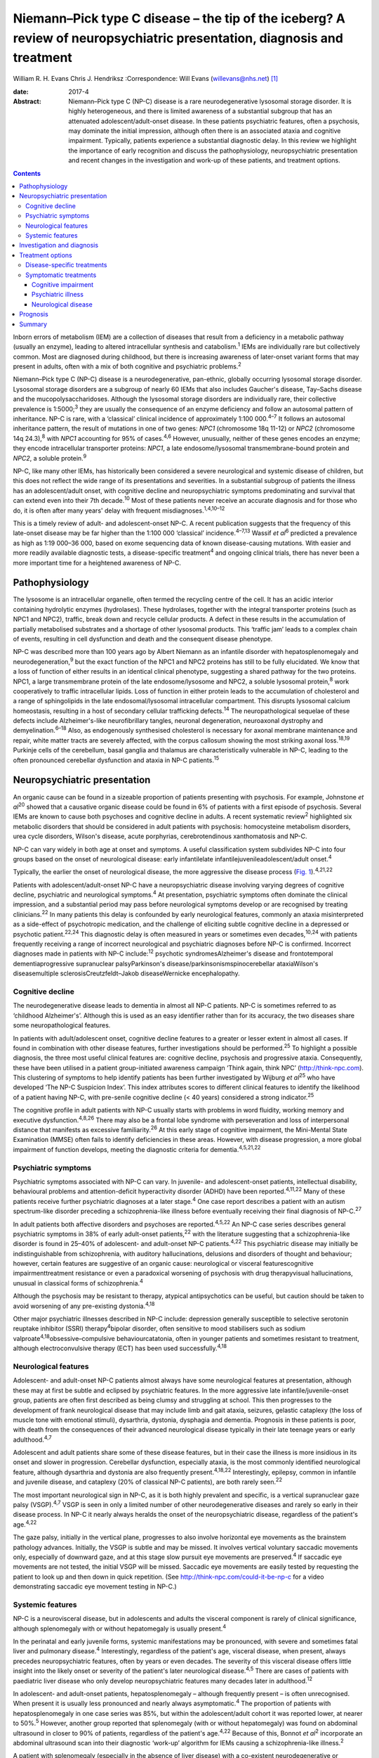========================================================================================================================
Niemann–Pick type C disease – the tip of the iceberg? A review of neuropsychiatric presentation, diagnosis and treatment
========================================================================================================================



William R. H. Evans
Chris J. Hendriksz
:Correspondence: Will Evans (willevans@nhs.net)  [1]_

:date: 2017-4

:Abstract:
   Niemann–Pick type C (NP-C) disease is a rare neurodegenerative
   lysosomal storage disorder. It is highly heterogeneous, and there is
   limited awareness of a substantial subgroup that has an attenuated
   adolescent/adult-onset disease. In these patients psychiatric
   features, often a psychosis, may dominate the initial impression,
   although often there is an associated ataxia and cognitive
   impairment. Typically, patients experience a substantial diagnostic
   delay. In this review we highlight the importance of early
   recognition and discuss the pathophysiology, neuropsychiatric
   presentation and recent changes in the investigation and work-up of
   these patients, and treatment options.


.. contents::
   :depth: 3
..

Inborn errors of metabolism (IEM) are a collection of diseases that
result from a deficiency in a metabolic pathway (usually an enzyme),
leading to altered intracellular synthesis and catabolism.\ :sup:`1`
IEMs are individually rare but collectively common. Most are diagnosed
during childhood, but there is increasing awareness of later-onset
variant forms that may present in adults, often with a mix of both
cognitive and psychiatric problems.\ :sup:`2`

Niemann–Pick type C (NP-C) disease is a neurodegenerative, pan-ethnic,
globally occurring lysosomal storage disorder. Lysosomal storage
disorders are a subgroup of nearly 60 IEMs that also includes Gaucher's
disease, Tay–Sachs disease and the mucopolysaccharidoses. Although the
lysosomal storage disorders are individually rare, their collective
prevalence is 1:5000;\ :sup:`3` they are usually the consequence of an
enzyme deficiency and follow an autosomal pattern of inheritance. NP-C
is rare, with a ‘classical’ clinical incidence of approximately 1:100
000.\ :sup:`4–7` It follows an autosomal inheritance pattern, the result
of mutations in one of two genes: *NPC1* (chromosome 18q 11-12) or
*NPC2* (chromosome 14q 24.3),\ :sup:`8` with *NPC1* accounting for 95%
of cases.\ :sup:`4,6` However, unusually, neither of these genes encodes
an enzyme; they encode intracellular transporter proteins: *NPC1*, a
late endosome/lysosomal transmembrane-bound protein and *NPC2*, a
soluble protein.\ :sup:`9`

NP-C, like many other IEMs, has historically been considered a severe
neurological and systemic disease of children, but this does not reflect
the wide range of its presentations and severities. In a substantial
subgroup of patients the illness has an adolescent/adult onset, with
cognitive decline and neuropsychiatric symptoms predominating and
survival that can extend even into their 7th decade.\ :sup:`10` Most of
these patients never receive an accurate diagnosis and for those who do,
it is often after many years' delay with frequent
misdiagnoses.\ :sup:`1,4,10–12`

This is a timely review of adult- and adolescent-onset NP-C. A recent
publication suggests that the frequency of this late-onset disease may
be far higher than the 1:100 000 ‘classical’ incidence.\ :sup:`4–7,13`
Wassif *et al*\ :sup:`6` predicted a prevalence as high as 1:19 000–36
000, based on exome sequencing data of known disease-causing mutations.
With easier and more readily available diagnostic tests, a
disease-specific treatment\ :sup:`4` and ongoing clinical trials, there
has never been a more important time for a heightened awareness of NP-C.

.. _S1:

Pathophysiology
===============

The lysosome is an intracellular organelle, often termed the recycling
centre of the cell. It has an acidic interior containing hydrolytic
enzymes (hydrolases). These hydrolases, together with the integral
transporter proteins (such as NPC1 and NPC2), traffic, break down and
recycle cellular products. A defect in these results in the accumulation
of partially metabolised substrates and a shortage of other lysosomal
products. This ‘traffic jam’ leads to a complex chain of events,
resulting in cell dysfunction and death and the consequent disease
phenotype.

NP-C was described more than 100 years ago by Albert Niemann as an
infantile disorder with hepatosplenomegaly and
neurodegeneration,\ :sup:`9` but the exact function of the NPC1 and NPC2
proteins has still to be fully elucidated. We know that a loss of
function of either results in an identical clinical phenotype,
suggesting a shared pathway for the two proteins. NPC1, a large
transmembrane protein of the late endosome/lysosome and NPC2, a soluble
lysosomal protein,\ :sup:`8` work cooperatively to traffic intracellular
lipids. Loss of function in either protein leads to the accumulation of
cholesterol and a range of sphingolipids in the late endosomal/lysosomal
intracellular compartment. This disrupts lysosomal calcium homeostasis,
resulting in a host of secondary cellular trafficking
defects.\ :sup:`14` The neuropathological sequelae of these defects
include Alzheimer's-like neurofibrillary tangles, neuronal degeneration,
neuroaxonal dystrophy and demyelination.\ :sup:`6–18` Also, as
endogenously synthesised cholesterol is necessary for axonal membrane
maintenance and repair, white matter tracts are severely affected, with
the corpus callosum showing the most striking axonal loss.\ :sup:`18,19`
Purkinje cells of the cerebellum, basal ganglia and thalamus are
characteristically vulnerable in NP-C, leading to the often pronounced
cerebellar dysfunction and ataxia in NP-C patients.\ :sup:`15`

.. _S2:

Neuropsychiatric presentation
=============================

An organic cause can be found in a sizeable proportion of patients
presenting with psychosis. For example, Johnstone *et al*\ :sup:`20`
showed that a causative organic disease could be found in 6% of patients
with a first episode of psychosis. Several IEMs are known to cause both
psychoses and cognitive decline in adults. A recent systematic
review\ :sup:`2` highlighted six metabolic disorders that should be
considered in adult patients with psychosis: homocysteine metabolism
disorders, urea cycle disorders, Wilson's disease, acute porphyrias,
cerebrotendinous xanthomatosis and NP-C.

NP-C can vary widely in both age at onset and symptoms. A useful
classification system subdivides NP-C into four groups based on the
onset of neurological disease: early infantilelate
infantilejuvenileadolescent/adult onset.\ :sup:`4`

Typically, the earlier the onset of neurological disease, the more
aggressive the disease process (`Fig. 1 <#F1>`__).\ :sup:`4,21,22`

.. figure:: 110f1
   :alt: Visceral and neurological manifestations in Niemann–Pick type C
   disease. Reprinted from Patterson *et al*,\ :sup:`4` copyright 2012,
   with permission from Elsevier.
   :name: F1

   Visceral and neurological manifestations in Niemann–Pick type C
   disease. Reprinted from Patterson *et al*,\ :sup:`4` copyright 2012,
   with permission from Elsevier.

Patients with adolescent/adult-onset NP-C have a neuropsychiatric
disease involving varying degrees of cognitive decline, psychiatric and
neurological symptoms.\ :sup:`4` At presentation, psychiatric symptoms
often dominate the clinical impression, and a substantial period may
pass before neurological symptoms develop or are recognised by treating
clinicians.\ :sup:`22` In many patients this delay is confounded by
early neurological features, commonly an ataxia misinterpreted as a
side-effect of psychotropic medication, and the challenge of eliciting
subtle cognitive decline in a depressed or psychotic
patient.\ :sup:`22,24` This diagnostic delay is often measured in years
or sometimes even decades,\ :sup:`10,24` with patients frequently
receiving a range of incorrect neurological and psychiatric diagnoses
before NP-C is confirmed. Incorrect diagnoses made in patients with NP-C
include::sup:`12` psychotic syndromesAlzheimer's disease and
frontotemporal dementiaprogressive supranuclear palsyParkinson's
disease/parkinsonismspinocerebellar ataxiaWilson's diseasemultiple
sclerosisCreutzfeldt–Jakob diseaseWernicke encephalopathy.

.. _S3:

Cognitive decline
-----------------

The neurodegenerative disease leads to dementia in almost all NP-C
patients. NP-C is sometimes referred to as ‘childhood Alzheimer's’.
Although this is used as an easy identifier rather than for its
accuracy, the two diseases share some neuropathological features.

In patients with adult/adolescent onset, cognitive decline features to a
greater or lesser extent in almost all cases. If found in combination
with other disease features, further investigations should be
performed.\ :sup:`25` To highlight a possible diagnosis, the three most
useful clinical features are: cognitive decline, psychosis and
progressive ataxia. Consequently, these have been utilised in a patient
group-initiated awareness campaign ‘Think again, think NPC’
(http://think-npc.com). This clustering of symptoms to help identify
patients has been further investigated by Wijburg *et al*\ :sup:`25` who
have developed ‘The NP-C Suspicion Index’. This index attributes scores
to different clinical features to identify the likelihood of a patient
having NP-C, with pre-senile cognitive decline (< 40 years) considered a
strong indicator.\ :sup:`25`

The cognitive profile in adult patients with NP-C usually starts with
problems in word fluidity, working memory and executive
dysfunction.\ :sup:`4,8,26` There may also be a frontal lobe syndrome
with perseveration and loss of interpersonal distance that manifests as
excessive familiarity.\ :sup:`26` At this early stage of cognitive
impairment, the Mini-Mental State Examination (MMSE) often fails to
identify deficiencies in these areas. However, with disease progression,
a more global impairment of function develops, meeting the diagnostic
criteria for dementia.\ :sup:`4,5,21,22`

.. _S4:

Psychiatric symptoms
--------------------

Psychiatric symptoms associated with NP-C can vary. In juvenile- and
adolescent-onset patients, intellectual disability, behavioural problems
and attention-deficit hyperactivity disorder (ADHD) have been
reported.\ :sup:`4,11,22` Many of these patients receive further
psychiatric diagnoses at a later stage.\ :sup:`4` One case report
describes a patient with an autism spectrum-like disorder preceding a
schizophrenia-like illness before eventually receiving their final
diagnosis of NP-C.\ :sup:`27`

In adult patients both affective disorders and psychoses are
reported.\ :sup:`4,5,22` An NP-C case series describes general
psychiatric symptoms in 38% of early adult-onset patients,\ :sup:`22`
with the literature suggesting that a schizophrenia-like disorder is
found in 25–40% of adolescent- and adult-onset NP-C
patients.\ :sup:`4,22` This psychiatric disease may initially be
indistinguishable from schizophrenia, with auditory hallucinations,
delusions and disorders of thought and behaviour; however, certain
features are suggestive of an organic cause: neurological or visceral
featurescognitive impairmenttreatment resistance or even a paradoxical
worsening of psychosis with drug therapyvisual hallucinations, unusual
in classical forms of schizophrenia.\ :sup:`4`

Although the psychosis may be resistant to therapy, atypical
antipsychotics can be useful, but caution should be taken to avoid
worsening of any pre-existing dystonia.\ :sup:`4,18`

Other major psychiatric illnesses described in NP-C include: depression
generally susceptible to selective serotonin reuptake inhibitor (SSRI)
therapy\ :sup:`4`\ bipolar disorder, often sensitive to mood stabilisers
such as sodium valproate\ :sup:`4,18`\ obsessive–compulsive
behaviourcatatonia, often in younger patients and sometimes resistant to
treatment, although electroconvulsive therapy (ECT) has been used
successfully.\ :sup:`4,18`

.. _S5:

Neurological features
---------------------

Adolescent- and adult-onset NP-C patients almost always have some
neurological features at presentation, although these may at first be
subtle and eclipsed by psychiatric features. In the more aggressive late
infantile/juvenile-onset group, patients are often first described as
being clumsy and struggling at school. This then progresses to the
development of frank neurological disease that may include limb and gait
ataxia, seizures, gelastic cataplexy (the loss of muscle tone with
emotional stimuli), dysarthria, dystonia, dysphagia and dementia.
Prognosis in these patients is poor, with death from the consequences of
their advanced neurological disease typically in their late teenage
years or early adulthood.\ :sup:`4,7`

Adolescent and adult patients share some of these disease features, but
in their case the illness is more insidious in its onset and slower in
progression. Cerebellar dysfunction, especially ataxia, is the most
commonly identified neurological feature, although dysarthria and
dystonia are also frequently present.\ :sup:`4,18,22` Interestingly,
epilepsy, common in infantile and juvenile disease, and cataplexy (20%
of classical NP-C patients), are both rarely seen.\ :sup:`22`

The most important neurological sign in NP-C, as it is both highly
prevalent and specific, is a vertical supranuclear gaze palsy
(VSGP).\ :sup:`4,7` VSGP is seen in only a limited number of other
neurodegenerative diseases and rarely so early in their disease process.
In NP-C it nearly always heralds the onset of the neuropsychiatric
disease, regardless of the patient's age.\ :sup:`4,22`

The gaze palsy, initially in the vertical plane, progresses to also
involve horizontal eye movements as the brainstem pathology advances.
Initially, the VSGP is subtle and may be missed. It involves vertical
voluntary saccadic movements only, especially of downward gaze, and at
this stage slow pursuit eye movements are preserved.\ :sup:`4` If
saccadic eye movements are not tested, the initial VSGP will be missed.
Saccadic eye movements are easily tested by requesting the patient to
look up and then down in quick repetition. (See
http://think-npc.com/could-it-be-np-c for a video demonstrating saccadic
eye movement testing in NP-C.)

.. _S6:

Systemic features
-----------------

NP-C is a neurovisceral disease, but in adolescents and adults the
visceral component is rarely of clinical significance, although
splenomegaly with or without hepatomegaly is usually present.\ :sup:`4`

In the perinatal and early juvenile forms, systemic manifestations may
be pronounced, with severe and sometimes fatal liver and pulmonary
disease.\ :sup:`4` Interestingly, regardless of the patient's age,
visceral disease, when present, always precedes neuropsychiatric
features, often by years or even decades. The severity of this visceral
disease offers little insight into the likely onset or severity of the
patient's later neurological disease.\ :sup:`4,5` There are cases of
patients with paediatric liver disease who only develop neuropsychiatric
features many decades later in adulthood.\ :sup:`12`

In adolescent- and adult-onset patients, hepatosplenomegaly – although
frequently present – is often unrecognised. When present it is usually
less pronounced and nearly always asymptomatic.\ :sup:`4` The proportion
of patients with hepatosplenomegaly in one case series was 85%, but
within the adolescent/adult cohort it was reported lower, at nearer to
50%.\ :sup:`5` However, another group reported that splenomegaly (with
or without hepatomegaly) was found on abdominal ultrasound in closer to
90% of patients, regardless of the patient's age.\ :sup:`4,22` Because
of this, Bonnot *et al*\ :sup:`2` incorporate an abdominal ultrasound
scan into their diagnostic ‘work-up’ algorithm for IEMs causing a
schizophrenia-like illness.\ :sup:`2`

A patient with splenomegaly (especially in the absence of liver disease)
with a co-existent neurodegenerative or psychiatric disorder is strongly
suggestive of NP-C\ :sup:`4` and should be appropriately investigated. A
history of paediatric liver disease in such patients should also raise
clinical suspicion.

.. _S7:

Investigation and diagnosis
===========================

Rapid advancements in gene sequencing and liquid chromatography/tandem
mass spectrometry (LC-MS/MS) have led to significant change in the
available approaches to diagnosing NP-C, with both easier and more
affordable tests available or in development.\ :sup:`28`

Bonnot *et al*\ :sup:`2` suggest an algorithm for the work-up of a
patient with a schizophrenia-like illness and a possible IEM. They
suggest that with initial suspicion, a clinical and ophthalmological
assessment and a cerebral magnetic resonance imaging (MRI) scan should
be performed. Subsequent investigations should be performed based on
these findings, with an abdominal ultrasound scan to identify
hepatosplenomegaly if NP-C is considered. If this is positive, then
disease-specific NP-C tests can be performed.\ :sup:`2` However, this
pragmatic approach has some limitations: not all patients with NP-C have
hepatosplenomegaly,\ :sup:`4,5,22` and with easier plasma diagnostic
tests available these should be performed earlier in the diagnostic
process.

Historically, the diagnosis of NP-C was made histopathologically, by
both cholesterol esterification studies and filipin staining of cultured
skin fibroblasts,\ :sup:`4` with most patients receiving a combination
of different tests performed prior to this good, but costly and
difficult, definitive investigation. These tests may have included:
chitotriosidase measurements, white cell enzyme studies to exclude other
lysosomal storage disorders, and fluorescent and electron microscopy of
both bone marrow aspirate and liver biopsy specimens.\ :sup:`28` Because
of the difficulties with the filipin staining test, the most widely
performed and accessible definitive diagnostic test is now the
sequencing of the *NPC1* and *NPC2* genes. Next-generation sequencers
make this far easier to perform, especially if the genes concerned are
included on a multi-gene panel appropriate for patients presenting with
a certain disease phenotype – such as neonatal cholestatic
jaundice.\ :sup:`29` But this approach is not without some limitations
either. In 10% of patients only a single pathogenic mutation can be
identified, and in some patients new mutations of uncertain clinical
significance may be identified.

More recently, highly specific and sensitive oxidative cholesterol
metabolites for NP-C have been identified.\ :sup:`30` This ‘oxysterol
test’ can be performed on a plasma sample and is now used as the
first-line diagnostic test with subsequent genetic confirmation at one
of the principal UK reference laboratories for lysosomal storage
disorders. Although it has a positive predictive value of > 97% in an
NP-C enriched population such as infants with cholestatic
jaundice,\ :sup:`28` its accuracy as a screen in broader populations is
still being clarified. With the recent advances in LC-MS/MS, other
candidate metabolites for diagnostic tests are being identified, with
several in the pipeline. These are likely to be available in the near
future as cheaper and widely accessible plasma or urine diagnostic
tests.\ :sup:`28`

.. _S8:

Treatment options
=================

.. _S9:

Disease-specific treatments
---------------------------

Miglustat, a small iminosugar molecule, is licensed in the European
Union for the treatment of the progressive neurological manifestations
of NP-C in both adults and children.\ :sup:`4` It reduces the
accumulation of the downstream toxic metabolites, glycosphingolipids
(GSL), by competitively inhibiting the first step in their
synthesis.\ :sup:`31` It has been shown to stabilise certain key
neurological manifestations in a randomised controlled trial (RCT), a
retrospective cohort study and in clinical experience.\ :sup:`4,32,33`
However, in adults it may take a year or longer to identify a
discernible clinical benefit.\ :sup:`4`

Multiple other therapies are currently under clinical investigation for
NP-C, of which two studies are at the Phase 2b/3 pivotal trial stage:
arimoclomol, a small molecule that induces the heat shock protein
response – a normal cellular stress response\ :sup:`34`\ cyclodextrins,
ring-like sugar molecules that reduce lipid storage and in animal models
have both substantially reduced the burden of disease and greatly
prolonged lifespan.\ :sup:`35,36`

.. _S10:

Symptomatic treatments
----------------------

Complex neuropsychiatric diseases have a profound effect on the patient,
their family and carers. Consideration of the patient's nutritional
status, swallow safety and toileting/bowel function, as well as their
mobility and safety, is important, with a multidisciplinary team
involved and access to appropriate agencies as needed. Timely
discussions around issues of capacity, care and end-of-life planning are
also necessary.

.. _S11:

Cognitive impairment
~~~~~~~~~~~~~~~~~~~~

Appropriate support services should be involved. Although miglustat may
stabilise the cognitive decline, there is no evidence that
cognitive-enhancing drugs such as cholinesterase inhibitors have a
beneficial role.\ :sup:`4`

.. _S12:

Psychiatric illness
~~~~~~~~~~~~~~~~~~~

Psychosis usually responds to antipsychotic medications, but some NP-C
patients are resistant to treatment or even show (paradoxical) worsening
with the initiation of drug therapy (a useful diagnostic red flag in
unidentified NP-C). Atypical antipsychotics should be used and frequent
neurological assessments performed to identify worsening of any
pre-existing dystonia. If it occurs, dose reduction or an alternative
antipsychotic may be used, supplemented if necessary with sodium
valproate.\ :sup:`4` Depression typically responds well to
SSRIs,\ :sup:`37` and in some patients, when effectively treated, this
leads to improvements not only in their mood but also their cognition
and neurological disease. Bipolar disorder in NP-C has responded to mood
stabilisers such as sodium valproate and catatonia has been treated
successfully with ECT.\ :sup:`4,18` Sleep disturbance in NP-C may
manifest as sleep inversion, narcolepsy or obstructive sleep apnoea and
can be treated with melatonin and continuous positive airway pressure
ventilation (CPAP).\ :sup:`4`

.. _S13:

Neurological disease
~~~~~~~~~~~~~~~~~~~~

Patterson *et al*\ :sup:`4` have published recommended treatment
strategies for a range of different NP-C neurological complications.

.. _S14:

Prognosis
=========

Accurate prognostic predictions in NP-C are difficult. There is poor
genotype-phenotype correlation in disease course, with affected siblings
not infrequently following different disease trajectories. The extent
and severity of visceral disease offers little insight into the severity
of later neurological disease, an additional challenge when counselling
parents of a newly diagnosed infant with liver disease.

The most useful prognostic indicator is the age at neuropsychiatric
disease onset.

.. _S15:

Summary
=======

The largest subgroup of NP-C patients is likely to be an
undiagnosed/misdiagnosed adult population with a neuropsychiatric
disease. Consequently, NP-C highlights the need for continual diagnostic
review in patients with psychosis, especially if there is coexistent
cognitive decline and/or ataxia.

.. [1]
   **William R. H. Evans**, Niemann-Pick UK, Washington, Tyne and Wear,
   UK; **Chris J. Hendriksz**, Professor of Adult Inherited Metabolic
   Disorders, Consultant in Transitional Metabolic Medicine, The Mark
   Holland Metabolic Unit, Salford Royal Foundation NHS Trust, Salford,
   Manchester, and Extraordinary Professor, Paediatrics and Child
   Health, University of Pretoria, Pretoria, South Africa.
